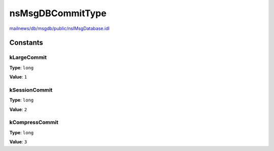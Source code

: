 =================
nsMsgDBCommitType
=================

`mailnews/db/msgdb/public/nsIMsgDatabase.idl <https://hg.mozilla.org/comm-central/file/tip/mailnews/db/msgdb/public/nsIMsgDatabase.idl>`_


Constants
=========

kLargeCommit
------------

**Type**: ``long``

**Value**: ``1``


kSessionCommit
--------------

**Type**: ``long``

**Value**: ``2``


kCompressCommit
---------------

**Type**: ``long``

**Value**: ``3``

